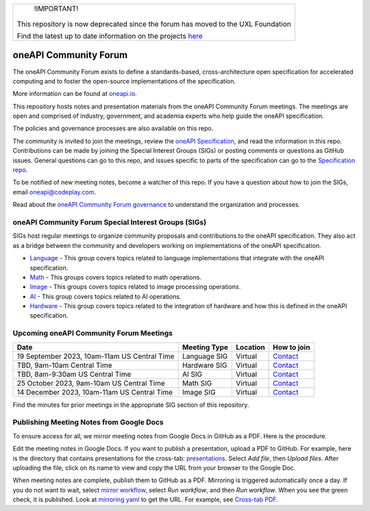 .. image:: https://github.com/oneapi-src/oneAPI-tab/actions/workflows/checks.yaml/badge.svg
   :target: https://github.com/oneapi-src/oneAPI-tab/actions

.. image:: https://www.bestpractices.dev/projects/8324/badge
   :target: https://www.bestpractices.dev/projects/8324
+---------------------------------+
|        !IMPORTANT!              |
|                                 |
| This repository is now          |
| deprecated since the forum has  |
| moved to the UXL Foundation     |
|                                 |
| Find the latest up to date      |
| information on the projects     |
| here_                           |
+---------------------------------+

================================
 oneAPI Community Forum
================================

The oneAPI Community Forum exists to define a standards-based,
cross-architecture open specification for accelerated computing and
to foster the open-source implementations of the specification.

More information can be found at oneapi.io_.

This repository hosts notes and presentation materials from the
oneAPI Community Forum meetings.  The meetings are open and comprised
of industry, government, and academia experts who help guide
the oneAPI specification.

The policies and governance processes are also available on this repo.

The community is invited to join the meetings, review the `oneAPI
Specification`_, and read the information in this repo. Contributions
can be made by joining the Special Interest Groups (SIGs) or
posting comments or questions as GitHub issues. General questions can
go to this repo, and issues specific to parts of the specification can
go to the `Specification repo`_.

To be notified of new meeting notes, become a watcher of this repo. If
you have a question about how to join the SIGs, email
`oneapi@codeplay.com`_.

Read about the `oneAPI Community Forum governance`_ to understand
the organization and processes.

.. _oneapi.io: https://oneapi.io
.. _`oneAPI Specification`: https://spec.oneapi.io
.. _`Specification repo`: https://github.com/oneapi-src/oneapi-spec
.. _`oneapi@codeplay.com`: mailto:oneapi@codeplay.com
.. _`oneAPI Community Forum governance`: organization
.. _here: https://www.uxlfoundation.org

oneAPI Community Forum Special Interest Groups (SIGs)
-----------------------------------------------------

SIGs host regular meetings to organize community proposals and
contributions to the oneAPI specification. They also act as a bridge
between the community and developers working on implementations of
the oneAPI specification.

* `Language <language>`__ - This group covers topics related to
  language implementations that integrate with the oneAPI
  specification.

* `Math <math>`__ - This groups covers topics related to math
  operations.

* `Image <image>`__ - This groups covers topics related to image
  processing operations.

* `AI <ai>`__ - This group covers topics related to AI operations.

* `Hardware <hardware>`__ - This group covers topics related to the
  integration of hardware and how this is defined in the oneAPI
  specification.

Upcoming oneAPI Community Forum Meetings
----------------------------------------

.. list-table::
   :header-rows: 1

   * - Date
     - Meeting Type
     - Location
     - How to join
   * - 19 September 2023, 10am-11am US Central Time
     - Language SIG
     - Virtual
     - Contact_
   * - TBD, 9am-10am Central Time
     - Hardware SIG
     - Virtual
     - Contact_
   * - TBD, 8am-9:30am US Central Time
     - AI SIG
     - Virtual
     - Contact_
   * - 25 October 2023, 9am-10am US Central Time
     - Math SIG
     - Virtual
     - Contact_
   * - 14 December 2023, 10am-11am US Central Time
     - Image SIG
     - Virtual
     - Contact_

.. _Contact: https://www.oneapi.io/community

Find the minutes for prior meetings in the appropriate SIG section of
this repository.

Publishing Meeting Notes from Google Docs
-----------------------------------------

To ensure access for all, we mirror meeting notes from Google Docs in
GitHub as a PDF. Here is the procedure.

Edit the meeting notes in Google Docs. If you want to publish a
presentation, upload a PDF to GitHub. For example, here is the
directory that contains presentations for the cross-tab:
presentations_. Select *Add file*, then *Upload files*. After uploading
the file, click on its name to view and copy the URL from your
browser to the Google Doc.

When meeting notes are complete, publish them to GitHub as a
PDF. Mirroring is triggered automatically once a day. If you do not
want to wait, select `mirror workflow`_, select *Run workflow*, and
then *Run workflow*. When you see the green check, it is
published. Look at `mirroring yaml`_ to get the URL. For example, see
`Cross-tab PDF`_.

.. _presentations: https://github.com/oneapi-src/oneAPI-tab/tree/main/cross-tab/presentations
.. _`mirror workflow`: https://github.com/oneapi-src/oneAPI-tab/actions/workflows/mirror-google-docs.yaml
.. _`mirroring yaml`: .github/workflows/mirror-google-docs.yaml
.. _`Cross-tab PDF`: https://oneapi-src.github.io/oneAPI-tab/meeting-notes/cross-tab.pdf
